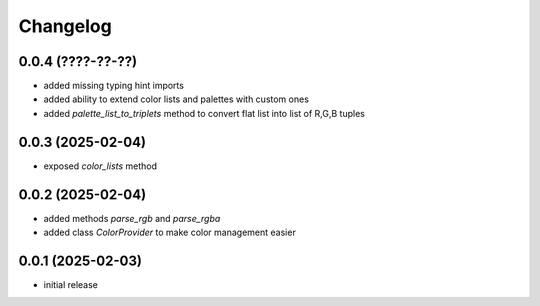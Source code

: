 Changelog
=========

0.0.4 (????-??-??)
------------------

- added missing typing hint imports
- added ability to extend color lists and palettes with custom ones
- added `palette_list_to_triplets` method to convert flat list into list of R,G,B tuples


0.0.3 (2025-02-04)
------------------

- exposed `color_lists` method


0.0.2 (2025-02-04)
------------------

- added methods `parse_rgb` and `parse_rgba`
- added class `ColorProvider` to make color management easier


0.0.1 (2025-02-03)
------------------

- initial release
